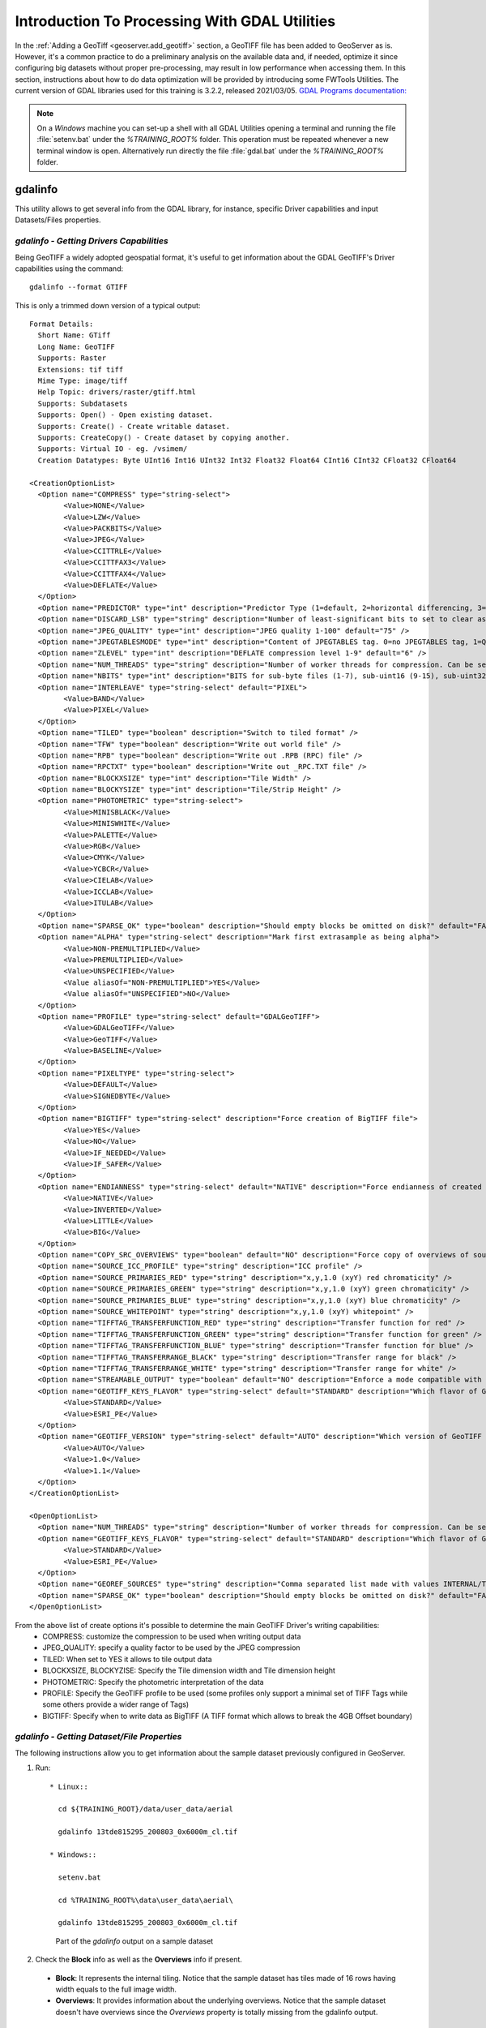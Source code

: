 .. module:: geoserver.processing

.. _geoserver.processing:

Introduction To Processing With GDAL Utilities
------------------------------------------------------------
 
In the :ref:`Adding a GeoTiff <geoserver.add_geotiff>` section, a GeoTIFF file has been added to GeoServer as is. However, it's a common practice to do a preliminary analysis on the available data and, if needed, optimize it since configuring big datasets without proper pre-processing, may result in low performance when accessing them.
In this section, instructions about how to do data optimization will be provided by introducing some FWTools Utilities.
The current version of GDAL libraries used for this training is 3.2.2, released 2021/03/05.
`GDAL Programs documentation: <https://gdal.org/programs/index.html>`_


.. note:: On a *Windows* machine you can set-up a shell with all GDAL Utilities opening a terminal and running the file :file:`setenv.bat` under the `%TRAINING_ROOT%` folder. This operation must be repeated whenever a new terminal window is open. Alternatively run directly the file :file:`gdal.bat` under the `%TRAINING_ROOT%` folder.

gdalinfo
````````
This utility allows to get several info from the GDAL library, for instance, specific Driver capabilities and input Datasets/Files properties.

*gdalinfo - Getting Drivers Capabilities*
^^^^^^^^^^^^^^^^^^^^^^^^^^^^^^^^^^^^^^^^^

Being GeoTIFF a widely adopted geospatial format, it's useful to get information about the GDAL GeoTIFF's Driver capabilities using the command::

     gdalinfo --format GTIFF

This is only a trimmed down version of a typical output::

	Format Details:
	  Short Name: GTiff
	  Long Name: GeoTIFF
	  Supports: Raster
	  Extensions: tif tiff
	  Mime Type: image/tiff
	  Help Topic: drivers/raster/gtiff.html
	  Supports: Subdatasets
	  Supports: Open() - Open existing dataset.
	  Supports: Create() - Create writable dataset.
	  Supports: CreateCopy() - Create dataset by copying another.
	  Supports: Virtual IO - eg. /vsimem/
	  Creation Datatypes: Byte UInt16 Int16 UInt32 Int32 Float32 Float64 CInt16 CInt32 CFloat32 CFloat64

	<CreationOptionList>
	  <Option name="COMPRESS" type="string-select">
		<Value>NONE</Value>
		<Value>LZW</Value>
		<Value>PACKBITS</Value>
		<Value>JPEG</Value>
		<Value>CCITTRLE</Value>
		<Value>CCITTFAX3</Value>
		<Value>CCITTFAX4</Value>
		<Value>DEFLATE</Value>
	  </Option>
	  <Option name="PREDICTOR" type="int" description="Predictor Type (1=default, 2=horizontal differencing, 3=floating point prediction)" />
	  <Option name="DISCARD_LSB" type="string" description="Number of least-significant bits to set to clear as a single value or comma-separated list of values for per-band values" />
	  <Option name="JPEG_QUALITY" type="int" description="JPEG quality 1-100" default="75" />
	  <Option name="JPEGTABLESMODE" type="int" description="Content of JPEGTABLES tag. 0=no JPEGTABLES tag, 1=Quantization tables only, 2=Huffman tables only, 3=Both" default="1" />
	  <Option name="ZLEVEL" type="int" description="DEFLATE compression level 1-9" default="6" />
	  <Option name="NUM_THREADS" type="string" description="Number of worker threads for compression. Can be set to ALL_CPUS" default="1" />
	  <Option name="NBITS" type="int" description="BITS for sub-byte files (1-7), sub-uint16 (9-15), sub-uint32 (17-31), or float32 (16)" />
	  <Option name="INTERLEAVE" type="string-select" default="PIXEL">
		<Value>BAND</Value>
		<Value>PIXEL</Value>
	  </Option>
	  <Option name="TILED" type="boolean" description="Switch to tiled format" />
	  <Option name="TFW" type="boolean" description="Write out world file" />
	  <Option name="RPB" type="boolean" description="Write out .RPB (RPC) file" />
	  <Option name="RPCTXT" type="boolean" description="Write out _RPC.TXT file" />
	  <Option name="BLOCKXSIZE" type="int" description="Tile Width" />
	  <Option name="BLOCKYSIZE" type="int" description="Tile/Strip Height" />
	  <Option name="PHOTOMETRIC" type="string-select">
		<Value>MINISBLACK</Value>
		<Value>MINISWHITE</Value>
		<Value>PALETTE</Value>
		<Value>RGB</Value>
		<Value>CMYK</Value>
		<Value>YCBCR</Value>
		<Value>CIELAB</Value>
		<Value>ICCLAB</Value>
		<Value>ITULAB</Value>
	  </Option>
	  <Option name="SPARSE_OK" type="boolean" description="Should empty blocks be omitted on disk?" default="FALSE" />
	  <Option name="ALPHA" type="string-select" description="Mark first extrasample as being alpha">
		<Value>NON-PREMULTIPLIED</Value>
		<Value>PREMULTIPLIED</Value>
		<Value>UNSPECIFIED</Value>
		<Value aliasOf="NON-PREMULTIPLIED">YES</Value>
		<Value aliasOf="UNSPECIFIED">NO</Value>
	  </Option>
	  <Option name="PROFILE" type="string-select" default="GDALGeoTIFF">
		<Value>GDALGeoTIFF</Value>
		<Value>GeoTIFF</Value>
		<Value>BASELINE</Value>
	  </Option>
	  <Option name="PIXELTYPE" type="string-select">
		<Value>DEFAULT</Value>
		<Value>SIGNEDBYTE</Value>
	  </Option>
	  <Option name="BIGTIFF" type="string-select" description="Force creation of BigTIFF file">
		<Value>YES</Value>
		<Value>NO</Value>
		<Value>IF_NEEDED</Value>
		<Value>IF_SAFER</Value>
	  </Option>
	  <Option name="ENDIANNESS" type="string-select" default="NATIVE" description="Force endianness of created file. For DEBUG purpose mostly">
		<Value>NATIVE</Value>
		<Value>INVERTED</Value>
		<Value>LITTLE</Value>
		<Value>BIG</Value>
	  </Option>
	  <Option name="COPY_SRC_OVERVIEWS" type="boolean" default="NO" description="Force copy of overviews of source dataset (CreateCopy())" />
	  <Option name="SOURCE_ICC_PROFILE" type="string" description="ICC profile" />
	  <Option name="SOURCE_PRIMARIES_RED" type="string" description="x,y,1.0 (xyY) red chromaticity" />
	  <Option name="SOURCE_PRIMARIES_GREEN" type="string" description="x,y,1.0 (xyY) green chromaticity" />
	  <Option name="SOURCE_PRIMARIES_BLUE" type="string" description="x,y,1.0 (xyY) blue chromaticity" />
	  <Option name="SOURCE_WHITEPOINT" type="string" description="x,y,1.0 (xyY) whitepoint" />
	  <Option name="TIFFTAG_TRANSFERFUNCTION_RED" type="string" description="Transfer function for red" />
	  <Option name="TIFFTAG_TRANSFERFUNCTION_GREEN" type="string" description="Transfer function for green" />
	  <Option name="TIFFTAG_TRANSFERFUNCTION_BLUE" type="string" description="Transfer function for blue" />
	  <Option name="TIFFTAG_TRANSFERRANGE_BLACK" type="string" description="Transfer range for black" />
	  <Option name="TIFFTAG_TRANSFERRANGE_WHITE" type="string" description="Transfer range for white" />
	  <Option name="STREAMABLE_OUTPUT" type="boolean" default="NO" description="Enforce a mode compatible with a streamable file" />
	  <Option name="GEOTIFF_KEYS_FLAVOR" type="string-select" default="STANDARD" description="Which flavor of GeoTIFF keys must be used">
		<Value>STANDARD</Value>
		<Value>ESRI_PE</Value>
	  </Option>
	  <Option name="GEOTIFF_VERSION" type="string-select" default="AUTO" description="Which version of GeoTIFF must be used">
		<Value>AUTO</Value>
		<Value>1.0</Value>
		<Value>1.1</Value>
	  </Option>
	</CreationOptionList>

	<OpenOptionList>
	  <Option name="NUM_THREADS" type="string" description="Number of worker threads for compression. Can be set to ALL_CPUS" default="1" />
	  <Option name="GEOTIFF_KEYS_FLAVOR" type="string-select" default="STANDARD" description="Which flavor of GeoTIFF keys must be used (for writing)">
		<Value>STANDARD</Value>
		<Value>ESRI_PE</Value>
	  </Option>
	  <Option name="GEOREF_SOURCES" type="string" description="Comma separated list made with values INTERNAL/TABFILE/WORLDFILE/PAM/NONE that describe the priority order for georeferencing" default="PAM,INTERNAL,TABFILE,WORLDFILE" />
	  <Option name="SPARSE_OK" type="boolean" description="Should empty blocks be omitted on disk?" default="FALSE" />
	</OpenOptionList>

From the above list of create options it's possible to determine the main GeoTIFF Driver's writing capabilities:
  * COMPRESS: customize the compression to be used when writing output data
  * JPEG_QUALITY: specify a quality factor to be used by the JPEG compression
  * TILED: When set to YES it allows to tile output data
  * BLOCKXSIZE, BLOCKYZISE: Specify the Tile dimension width and Tile dimension height
  * PHOTOMETRIC: Specify the photometric interpretation of the data
  * PROFILE: Specify the GeoTIFF profile to be used (some profiles only support a minimal set of TIFF Tags while some others provide a wider range of Tags)
  * BIGTIFF: Specify when to write data as BigTIFF (A TIFF format which allows to break the 4GB Offset boundary)

*gdalinfo - Getting Dataset/File Properties*
^^^^^^^^^^^^^^^^^^^^^^^^^^^^^^^^^^^^^^^^^^^^
The following instructions allow you to get information about the sample dataset previously configured in GeoServer.

#. Run::

    * Linux::

      cd ${TRAINING_ROOT}/data/user_data/aerial

      gdalinfo 13tde815295_200803_0x6000m_cl.tif

    * Windows::

      setenv.bat

      cd %TRAINING_ROOT%\data\user_data\aerial\

      gdalinfo 13tde815295_200803_0x6000m_cl.tif

   .. figure:: img/fw_basegdalinfo.png

      Part of the *gdalinfo* output on a sample dataset

#. Check the **Block** info as well as the **Overviews** info if present.

  * **Block**: It represents the internal tiling. Notice that the sample dataset has tiles made of 16 rows having width equals to the full image width.
  * **Overviews**: It provides information about the underlying overviews. Notice that the sample dataset doesn't have overviews since the *Overviews* property is totally missing from the gdalinfo output.

*gdalinfo - parameters*
^^^^^^^^^^^^^^^^^^^^^^^^^^^^^^^^^^^^^^^^^^^^
Where the meaning of the main parameters is summarized below:
  * **-json**: output in JSON format
  * **-stats**: read (or compute) and display statistics about the image
  * **-hist**: display histogram information for all bands 

Information obtained by this command are:
  * **driver** to access the source of the image
  * **size** in pixels and lines
  * **CRS** in OGC WKT
  * **GeoTransform** associated with the file
  * **Corner Coordinates** in georeferenced, and if possible lat/long based on the full geotransform
  * **GCP**
  * **Metadata**
  * **Bands**:

    * *Data Types*
    * *Color interpretations*
    * *Block size*
    * *min/max* values
    * *NODATA* value
    * *Overview resolutions* available

gdal_translate
``````````````
This utility allows to convert a dataset to a different format by allowing a wide set of parameters to customize the conversion.

Running the command::

     gdal_translate

allows to get the list of supported parameters as well as the supported output formats::

    Usage: gdal_translate [--help-general] [--long-usage]
            [-ot {Byte/Int16/UInt16/UInt32/Int32/Float32/Float64/
                  CInt16/CInt32/CFloat32/CFloat64}] [-strict]
            [-if format]* [-of format]
            [-b band] [-mask band] [-expand {gray|rgb|rgba}]
            [-outsize xsize[%]|0 ysize[%]|0] [-tr xres yres]
            [-r {nearest,bilinear,cubic,cubicspline,lanczos,average,mode}]
            [-unscale] [-scale[_bn] [src_min src_max [dst_min dst_max]]]* [-exponent[_bn] exp_val]*
            [-srcwin xoff yoff xsize ysize] [-epo] [-eco]
            [-projwin ulx uly lrx lry] [-projwin_srs srs_def]
            [-a_srs srs_def] [-a_ullr ulx uly lrx lry] [-a_nodata value]
            [-a_scale value] [-a_offset value]
            [-nogcp] [-gcp pixel line easting northing [elevation]]*
            |-colorinterp{_bn} {red|green|blue|alpha|gray|undefined}]
            |-colorinterp {red|green|blue|alpha|gray|undefined},...]
            [-mo "META-TAG=VALUE"]* [-q] [-sds]
            [-co "NAME=VALUE"]* [-stats] [-norat] [-noxmp]
            [-oo NAME=VALUE]*
            src_dataset dst_dataset


Where the meaning of the main parameters is summarized below:
  * **-ot**: allows to specify the output datatype (Make sure that the specified datatype is contained in the *Creation Datatypes* list of the Writing driver)
  * **-if**: specify the driver to use to open the input source. Generally we dont use it because it is automatically detected. But sometimes we can use it to force an incorrect detection of the format.
  * **-of**: specify the desired output format (GTIFF is the default value)
  * **-b**: allows to specify an input band to be written in the output file. (Use multiple *-b* option to specify more bands)
  * **-r**: resampling method:
  
    * **nearest**: applies a nearest neighbour resampler
    * **average**: computes the average of all non-NODATA contributing pixels
    * **bilinear**: applies a bilinear convolution kernel
    * **cubic**: applies a cubic convolution kernel
    * **cubicspline**: applies a B-Spline convolution kernel
    * **lanczos**: applies a Lanczos windowed sinc convolution kernel
    * **mode**: selects the value which appears most often of all the sampled points

  * **-mask**: allows to specify an input band to be write an output dataset mask band.
  * **-expand**: allows to expose a dataset with 1 band with a color table as a dataset with 3 (rgb) or 4 (rgba) bands. The (gray) value allows to expand a dataset with a color table containing only gray levels to a gray indexed dataset.
  * **-outsize**: allows to set the size of the output file in terms of pixels and lines unless the *%* sign is attached in which case it's as a fraction of the input image size.
  * **-unscale**: allows to apply the scale/offset metadata for the bands to convert from scaled values to unscaled ones.
  * **-scale**: allows to rescale the input pixels values from the range src_min to src_max to the range dst_min to dst_max. (If omitted the output range is 0 to 255. If omitted the input range is automatically computed from the source data).
  * **-srcwin**: allows to select a subwindow from the source image in terms of xoffset, yoffset, width and height
  * **-projwin**: allows to select a subwindow from the source image by specifying the corners given in georeferenced coordinates (expressed using the SRS of the dataset or the SRS defined with the option -projwin_srs).
  * **-projwin_srs**: Specifies the SRS to use with the coordinates given with the -projwin option
  * **-a_srs**: allows to override the projection for the output file. The srs_def may be any of the usual GDAL/OGR forms, complete WKT, PROJ.4, EPSG:n or a file containing the WKT.
  * **-a_ullr**: allows to assign/override the georeferenced bounds of the output file.
  * **-a_nodata**: allows to assign a specified nodata value to output bands.
  * **-gcp**: Add the indicated ground control point(<pixel> <line> <easting> <northing>) to the destination dataset. This option may be provided multiple times
  * **-colorinterp**: Override the color interpretation of all specified bands. For example -colorinterp red,green,blue,alpha to define a 4 band output dataset
  * **-co**: allows to set a creation option in the form "NAME=VALUE" to the output format driver. (Multiple *-co* options may be listed)
  * **-mo**: allows to set metadata key/value on the output dataset.
  * **-stats**: allows to get statistics (min, max, mean, stdDev) for each band
  * **src_dataset**: is the source dataset name. It can be either file name, URL of data source or subdataset name for multi*-dataset files
  * **dst_dataset**: is the destination file name.

*gdal_translate - Tiling the sample dataset*
^^^^^^^^^^^^^^^^^^^^^^^^^^^^^^^^^^^^^^^^^^^^
The following steps provide instructions to tile the sample dataset previously configured in GeoServer, by using the GeoTiff driver.

1. Create a directory to store the converted data:

  * Linux::

     cd $TRAINING_ROOT/data/user_data

     mkdir retiled

  * Windows::

     cd %TRAINING_ROOT%\data\user_data

     mkdir retiled

2. Convert the input sample data to an output file having tiling set to 512x512 (the compression parameters are explained in ). Run:

  * Linux::

     gdal_translate -co "TILED=YES" -co "BLOCKXSIZE=512" -co "BLOCKYSIZE=512"  -co "COMPRESS=JPEG" -co "PHOTOMETRIC=YCBCR" -co "QUALITY=85"  aerial/13tde815295_200803_0x6000m_cl.tif retiled/13tde815295_200803_0x6000m_cl.tif

  * Windows::

     gdal_translate -co "TILED=YES" -co "BLOCKXSIZE=512" -co "BLOCKYSIZE=512" -co "COMPRESS=JPEG" -co "PHOTOMETRIC=YCBCR" -co "QUALITY=85" aerial\13tde815295_200803_0x6000m_cl.tif retiled\13tde815295_200803_0x6000m_cl.tif

3. Optionally, check that the output dataset has successfully been tiled, by running the command:

  * Linux::

     gdalinfo retiled/13tde815295_200803_0x6000m_cl.tif

  * Windows::

     gdalinfo retiled\13tde815295_200803_0x6000m_cl.tif


   .. figure:: img/fw_tiledgdalinfo.png

      Part of the *gdalinfo* output on the tiled dataset. Notice the **Block** value now is 512x512

gdaladdo
````````
This utility allows to add overviews to a dataset. The following steps provide instructions to add overviews to the tiled sample dataset.

Running the command::

     gdaladdo

allows to get the list of supported parameters::

     Usage: gdaladdo [-r {nearest,average,gauss,cubic,cubicspline,lanczos,average_mp,average_magphase,mode}]
                     [-ro] [-clean] [-q] [-oo NAME=VALUE]* [-minsize val]
                     [--help-general] filename [levels]

Where the meaning of the main parameters is summarized below:
  * **-r**: allows to specify the resampling algorithm (Nearest is the default value)
  * **-ro**: allows to open the dataset in read-only mode, in order to generate external overview (for GeoTIFF especially)
  * **filename**: represents the file to build overviews for.
  * **levels**: allows to specify a list of overview levels to build.

*gdaladdo - Adding overviews to the sample dataset*
^^^^^^^^^^^^^^^^^^^^^^^^^^^^^^^^^^^^^^^^^^^^^^^^^^^

#. Run:

  * Linux::

     cd $TRAINING_ROOT/data/user_data/retiled

     gdaladdo -r average --config COMPRESS_OVERVIEW JPEG --config PHOTOMETRIC_OVERVIEW YCBCR --config JPEG_QUALITY_OVERVIEW 85 13tde815295_200803_0x6000m_cl.tif 2 4 8 16 32

  * Windows::

     cd %TRAINING_ROOT%\data\user_data\retiled

     gdaladdo -r average --config COMPRESS_OVERVIEW JPEG --config PHOTOMETRIC_OVERVIEW YCBCR --config JPEG_QUALITY_OVERVIEW 85 13tde815295_200803_0x6000m_cl.tif 2 4 8 16 32

   to add 5 levels of overviews having 2,4,8,16,32 subsampling factors applied to the original image resolution respectively.

#. Optionally, check that the overviews have been added to the dataset, by running the command::

     gdalinfo 13tde815295_200803_0x6000m_cl.tif

   .. figure:: img/fw_tiledovgdalinfo.png

      Part of the *gdalinfo* output on the tiled dataset with overviews. Notice the **Overviews** properties

Process in bulk
```````````````

Instead of manually repeating these 2 steps (retile + add overviews) for each file, we can invoke a few commands to get it automated.

#. Run:

  * Linux::

     cd $TRAINING_ROOT/data/user_data

     mkdir optimized

     cd aerial

     for i in `find *.tif`; do gdal_translate -CO "TILED=YES" -CO "BLOCKXSIZE=512" -CO "BLOCKYSIZE=512" -co "COMPRESS=JPEG" -co "PHOTOMETRIC=YCBCR" $i ../optimized/$i; gdaladdo -r average --config COMPRESS_OVERVIEW JPEG --config PHOTOMETRIC_OVERVIEW YCBCR --config JPEG_QUALITY_OVERVIEW 85 ../optimized/$i 2 4 8 16 32; done

  * Windows::

      cd %TRAINING_ROOT%\data\user_data\

      mkdir optimized

      cd aerial

      notepad optimize.bat

    will be open a text editor. Copy the following content::

	  for %%F in (*.tif) do  (
		echo Processing file %%F

		REM translate
		echo Performing gdal_translate on file %%F to file %%~nF.tiff
		gdal_translate -co "TILED=YES" -co "BLOCKXSIZE=512" -co "BLOCKYSIZE=512" -co "COMPRESS=JPEG" -co "PHOTOMETRIC=YCBCR" %%F ..\optimized\%%~nF.tiff

		REM add overviews
		echo Adding overviews on file %%~nF.tiff
		gdaladdo -r average --config COMPRESS_OVERVIEW JPEG --config PHOTOMETRIC_OVERVIEW YCBCR --config JPEG_QUALITY_OVERVIEW 85 ..\optimized\%%~nF.tiff 2 4 8 16 32

	  )

    Then save the file and run the created .bat file::

		optimize.bat

#. You should see a list of run like this::

     ...
     Processing file 13tde815310_200803_0x6000m_cl.tif
     Performing gdal_translate on file 13tde815310_200803_0x6000m_cl.tif to file 13tde815310_200803_0x6000m_cl.tiff
     Input file size is 2500, 2500
     0...10...20...30...40...50...60...70...80...90...100 - done.
     Adding overviews on file 13tde815310_200803_0x6000m_cl.tiff
     0...10...20...30...40...50...60...70...80...90...100 - done.
     ...

.. warning:: This process can take some seconds.

At this point optimized datasets have been prepared and they are ready to be served by GeoServer as an ImageMosaic.

gdalwarp
````````
This utility allows to warp and reproject a dataset. The following steps provide instructions to reproject the aerial dataset (which has "EPSG:26913" coordinate reference system) to WGS84 ("EPSG:4326").

Running the command::

     gdalwarp

allows to get the list of supported parameters::

     Usage: gdalwarp [--help-general] [--formats]
            [-s_srs srs_def] [-t_srs srs_def] [-to "NAME=VALUE"]* [-novshiftgrid]
            [-order n | -tps | -rpc | -geoloc] [-et err_threshold]
            [-refine_gcps tolerance [minimum_gcps]]
            [-te xmin ymin xmax ymax] [-tr xres yres] [-tap] [-ts width height]
            [-ovr level|AUTO|AUTO-n|NONE] [-wo "NAME=VALUE"] [-ot Byte/Int16/...] [-wt Byte/Int16]
            [-srcnodata "value [value...]"] [-dstnodata "value [value...]"] -dstalpha
            [-r resampling_method] [-wm memory_in_mb] [-multi] [-q]
            [-cutline datasource] [-cl layer] [-cwhere expression]
            [-csql statement] [-cblend dist_in_pixels] [-crop_to_cutline]
            [-if format]* [-of format] [-co "NAME=VALUE"]* [-overwrite]
            [-nomd] [-cvmd meta_conflict_value] [-setci] [-oo NAME=VALUE]*
            [-doo NAME=VALUE]*
            srcfile* dstfile

Where the meaning of the main parameters is summarized below:
  * **-s_srs**: allows to specify the source coordinate reference system (default is CRS from the input dataset)
  * **-t_srs**: allows to specify the target coordinate reference system
  * **-te**: allows to set georeferenced extents (expressed in target CRS) of the output
  * **-tr**: allows to specify the output resolution (expressed in target georeferenced units)
  * **-ts**: allows to specify the output size in pixel and lines.
  * **-r**: allows to specify the resampling method (one of near, bilinear, cubic, cubicspline and lanczos)
  * **-srcnodata**: allows to specify band values to be excluded from interpolation.
  * **-dstnodata**: allows to specify nodata values on output file.
  * **-wm**: allows to specify the amount of memory (expressed in megabytes) used by the warping API for caching.


*gdalwarp - Reprojecting sample dataset to WGS84*
^^^^^^^^^^^^^^^^^^^^^^^^^^^^^^^^^^^^^^^^^^^^^^^^^

#. Run:

  * Linux::

     cd $TRAINING_ROOT/data/user_data/retiled

     gdalwarp -t_srs "EPSG:4326" -co "TILED=YES" 13tde815295_200803_0x6000m_cl.tif 13tde815295_200803_0x6000m_cl_warped.tif

  * Windows::

     cd %TRAINING_ROOT%/data/user_data/retiled

     gdalwarp -t_srs "EPSG:4326" -co "TILED=YES" 13tde815295_200803_0x6000m_cl.tif 13tde815295_200803_0x6000m_cl_warped.tif

   to reproject the specified aerial dataset to WGS84 coordinate reference system.

#. Optionally, check that reprojection has been successfull, by running the command::

     gdalinfo 13tde815295_200803_0x6000m_cl_warped.tif

   .. figure:: img/fw_warpedgdalinfo.png

      Part of the *gdalinfo* output on the warped dataset. Notice the updated **Coordinate System** property


In the :ref:`next <geoserver.mosaic_pyramid>` section, instructions to configure an ImageMosaic will be provided.
